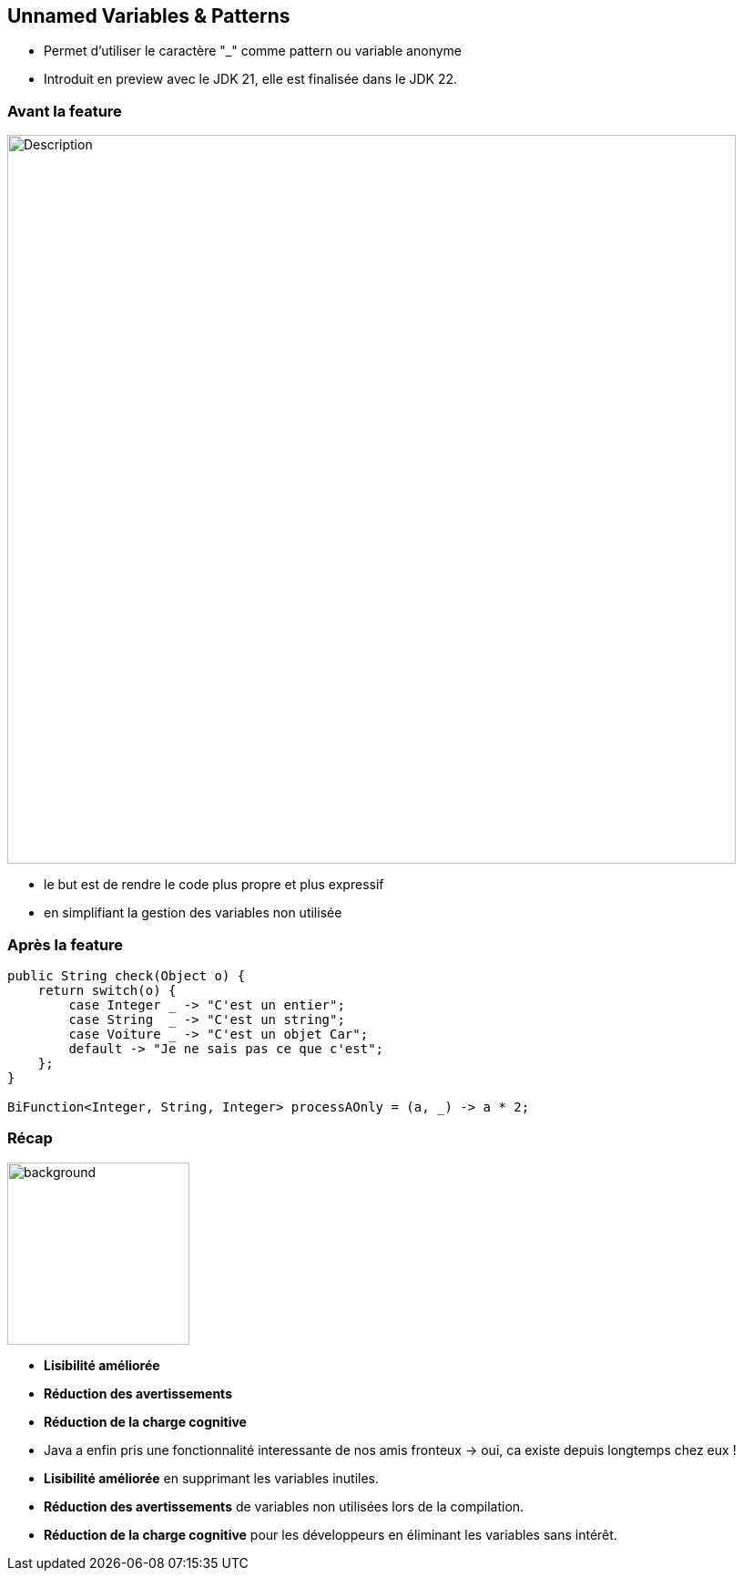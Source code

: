 
== Unnamed Variables & Patterns

[.step]
* Permet d’utiliser le caractère "_" comme pattern ou variable anonyme



[.notes]
--
* Introduit en preview avec le JDK 21, elle est finalisée dans le JDK 22.
--

=== Avant la feature

image::images/jep456/stringunamed.png[alt="Description", width=800]

[.notes]
--
* le but est de rendre le code plus propre et plus expressif
* en simplifiant la gestion des variables non utilisée
--


=== Après la feature

[source, java]
----
public String check(Object o) {
    return switch(o) {
        case Integer _ -> "C'est un entier";
        case String  _ -> "C'est un string";
        case Voiture _ -> "C'est un objet Car";
        default -> "Je ne sais pas ce que c'est";
    };
}

BiFunction<Integer, String, Integer> processAOnly = (a, _) -> a * 2;
----

=== Récap
image::images/recap.png[background, width=200]

[.step]
* *Lisibilité améliorée*
* *Réduction des avertissements*
* *Réduction de la charge cognitive*

[.notes]
--
* Java a enfin pris une fonctionnalité interessante de nos amis fronteux -> oui, ca existe depuis longtemps chez eux !
* *Lisibilité améliorée* en supprimant les variables inutiles.
* *Réduction des avertissements* de variables non utilisées lors de la compilation.
* *Réduction de la charge cognitive* pour les développeurs en éliminant les variables sans intérêt.
--